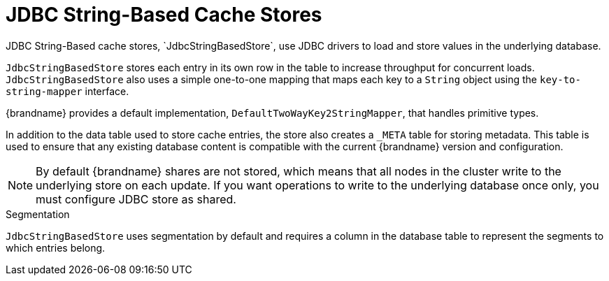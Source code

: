 [id='jdbc_cache_store']
= JDBC String-Based Cache Stores
JDBC String-Based cache stores, `JdbcStringBasedStore`, use JDBC drivers to load and store values in the underlying database.

`JdbcStringBasedStore` stores each entry in its own row in the table to
increase throughput for concurrent loads. `JdbcStringBasedStore` also uses a
simple one-to-one mapping that maps each key to a `String` object using the `key-to-string-mapper` interface.

{brandname} provides a default implementation, `DefaultTwoWayKey2StringMapper`,
that handles primitive types.

In addition to the data table used to store cache entries, the store also creates a `_META` table for storing metadata.
This table is used to ensure that any existing database content is compatible with the current {brandname} version and configuration.

[NOTE]
====
By default {brandname} shares are not stored, which means that all nodes in the
cluster write to the underlying store on each update. If you want operations to
write to the underlying database once only, you must configure JDBC store as
shared.
====

.Segmentation

`JdbcStringBasedStore` uses segmentation by default and requires a column in
the database table to represent the segments to which entries belong.
